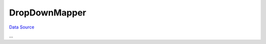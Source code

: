 DropDownMapper
~~~~~~~~~~~~~~
`Data Source`_

...

.. _Data Source: http://guide.in-portal.org/rus/index.php/K4:DropDownMapper
